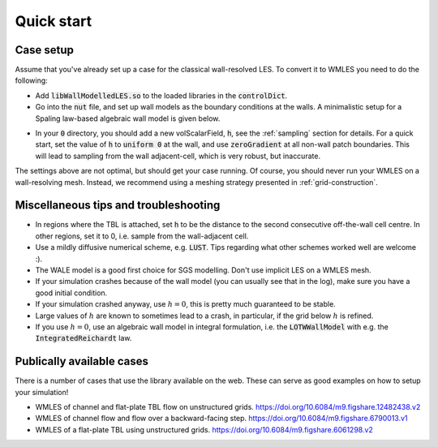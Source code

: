 Quick start
===========

Case setup
----------

Assume that you've already set up a case for the classical wall-resolved LES. To convert it to WMLES you need to do the
following:

* Add :code:`libWallModelledLES.so` to the loaded libraries in the :code:`controlDict`.
* Go into the :code:`nut` file, and set up wall models as the boundary conditions at the walls.
  A minimalistic setup for a Spaling law-based algebraic wall model is given below.

.. code-block::
  :linenos:

  type           LOTWWallModel;
  RootFinder
  {
    type         Newton;
  }
  Law
  {
    type         Spalding;
  }

* In your :code:`0` directory, you should add a new volScalarField, :code:`h`, see the :ref:`sampling` section for details.
  For a quick start, set the value of :code:`h` to :code:`uniform 0` at the wall, and use :code:`zeroGradient` at all
  non-wall patch boundaries.
  This will lead to sampling from the wall adjacent-cell, which is very robust, but inaccurate.

The settings above are not optimal, but should get your case running.
Of course, you should never run your WMLES on a wall-resolving mesh.
Instead, we recommend using a meshing strategy presented in :ref:`grid-construction`.

Miscellaneous tips and troubleshooting
--------------------------------------

* In regions where the TBL is attached, set :code:`h` to be the distance to the second consecutive off-the-wall cell centre.
  In other regions, set it to 0, i.e. sample from the wall-adjacent cell.
* Use a mildly diffusive numerical scheme, e.g. :code:`LUST`. Tips regarding what other schemes worked well are welcome :).
* The WALE model is a good first choice for SGS modelling. Don't use implicit LES on a WMLES mesh.
* If your simulation crashes because of the wall model (you can usually see that in the log), make sure you have a good
  initial condition.
* If your simulation crashed anyway, use :math:`h = 0`, this is pretty much guaranteed to be stable.
* Large values of :math:`h` are known to sometimes lead to a crash, in particular, if the grid below :math:`h` is refined.
* If you use :math:`h = 0`, use an algebraic wall model in integral formulation, i.e. the :code:`LOTWWallModel` with e.g.
  the :code:`IntegratedReichardt` law.

Publically available cases
--------------------------

There is a number of cases that use the library available on the web.
These can serve as good examples on how to setup your simulation!

- WMLES of channel and flat-plate TBL flow on unstructured grids.
  https://doi.org/10.6084/m9.figshare.12482438.v2 
- WMLES of channel flow and flow over a backward-facing step.
  https://doi.org/10.6084/m9.figshare.6790013.v1 
- WMLES of a flat-plate TBL using unstructured grids. 
  https://doi.org/10.6084/m9.figshare.6061298.v2 
